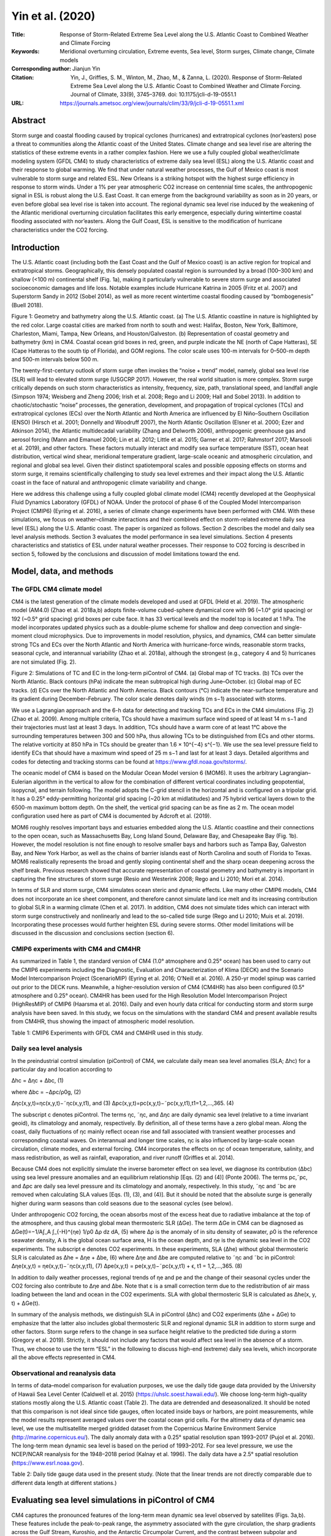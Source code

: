 =================
Yin et al. (2020)
=================

:Title: Response of Storm-Related Extreme Sea Level along the U.S. Atlantic Coast to Combined Weather and Climate Forcing

:Keywords: Meridional overturning circulation, Extreme events, Sea level, Storm surges, Climate change, Climate models

:Corresponding author: Jianjun Yin

:Citation: Yin, J., Griffies, S. M., Winton, M., Zhao, M., & Zanna, L. (2020). Response of Storm-Related Extreme Sea Level along the U.S. Atlantic Coast to Combined Weather and Climate Forcing. Journal of Climate, 33(9), 3745–3769. doi: 10.1175/jcli-d-19-0551.1

:URL: https://journals.ametsoc.org/view/journals/clim/33/9/jcli-d-19-0551.1.xml
     

Abstract
--------

Storm surge and coastal flooding caused by tropical cyclones (hurricanes) and extratropical cyclones (nor’easters) pose a threat to communities along the Atlantic coast of the United States. Climate change and sea level rise are altering the statistics of these extreme events in a rather complex fashion. Here we use a fully coupled global weather/climate modeling system (GFDL CM4) to study characteristics of extreme daily sea level (ESL) along the U.S. Atlantic coast and their response to global warming. We find that under natural weather processes, the Gulf of Mexico coast is most vulnerable to storm surge and related ESL. New Orleans is a striking hotspot with the highest surge efficiency in response to storm winds. Under a 1% per year atmospheric CO2 increase on centennial time scales, the anthropogenic signal in ESL is robust along the U.S. East Coast. It can emerge from the background variability as soon as in 20 years, or even before global sea level rise is taken into account. The regional dynamic sea level rise induced by the weakening of the Atlantic meridional overturning circulation facilitates this early emergence, especially during wintertime coastal flooding associated with nor’easters. Along the Gulf Coast, ESL is sensitive to the modification of hurricane characteristics under the CO2 forcing.


Introduction
------------

The U.S. Atlantic coast (including both the East Coast and the Gulf of Mexico coast) is an active region for tropical and extratropical storms. Geographically, this densely populated coastal region is surrounded by a broad (100–300 km) and shallow (<100 m) continental shelf (Fig. 1a), making it particularly vulnerable to severe storm surge and associated socioeconomic damages and life loss. Notable examples include Hurricane Katrina in 2005 (Fritz et al. 2007) and Superstorm Sandy in 2012 (Sobel 2014), as well as more recent wintertime coastal flooding caused by “bombogenesis” (Buell 2018).

Figure 1: Geometry and bathymetry along the U.S. Atlantic coast. (a) The U.S. Atlantic coastline in nature is highlighted by the red color. Large coastal cities are marked from north to south and west: Halifax, Boston, New York, Baltimore, Charleston, Miami, Tampa, New Orleans, and Houston/Galveston. (b) Representation of coastal geometry and bathymetry (km) in CM4. Coastal ocean grid boxes in red, green, and purple indicate the NE (north of Cape Hatteras), SE (Cape Hatteras to the south tip of Florida), and GOM regions. The color scale uses 100-m intervals for 0–500-m depth and 500-m intervals below 500 m.

The twenty-first-century outlook of storm surge often invokes the “noise + trend” model, namely, global sea level rise (SLR) will lead to elevated storm surge (USGCRP 2017). However, the real world situation is more complex. Storm surge critically depends on such storm characteristics as intensity, frequency, size, path, translational speed, and landfall angle (Simpson 1974; Weisberg and Zheng 2006; Irish et al. 2008; Rego and Li 2009; Hall and Sobel 2013). In addition to chaotic/stochastic “noise” processes, the generation, development, and propagation of tropical cyclones (TCs) and extratropical cyclones (ECs) over the North Atlantic and North America are influenced by El Niño–Southern Oscillation (ENSO) (Hirsch et al. 2001; Donnelly and Woodruff 2007), the North Atlantic Oscillation (Elsner et al. 2000; Ezer and Atkinson 2014), the Atlantic multidecadal variability (Zhang and Delworth 2006), anthropogenic greenhouse gas and aerosol forcing (Mann and Emanuel 2006; Lin et al. 2012; Little et al. 2015; Garner et al. 2017; Rahmstorf 2017; Marsooli et al. 2019), and other factors. These factors mutually interact and modify sea surface temperature (SST), ocean heat distribution, vertical wind shear, meridional temperature gradient, large-scale oceanic and atmospheric circulation, and regional and global sea level. Given their distinct spatiotemporal scales and possible opposing effects on storms and storm surge, it remains scientifically challenging to study sea level extremes and their impact along the U.S. Atlantic coast in the face of natural and anthropogenic climate variability and change.

Here we address this challenge using a fully coupled global climate model (CM4) recently developed at the Geophysical Fluid Dynamics Laboratory (GFDL) of NOAA. Under the protocol of phase 6 of the Coupled Model Intercomparison Project (CMIP6) (Eyring et al. 2016), a series of climate change experiments have been performed with CM4. With these simulations, we focus on weather–climate interactions and their combined effect on storm-related extreme daily sea level (ESL) along the U.S. Atlantic coast. The paper is organized as follows. Section 2 describes the model and daily sea level analysis methods. Section 3 evaluates the model performance in sea level simulations. Section 4 presents characteristics and statistics of ESL under natural weather processes. Their response to CO2 forcing is described in section 5, followed by the conclusions and discussion of model limitations toward the end.


Model, data, and methods
------------------------

The GFDL CM4 climate model
~~~~~~~~~~~~~~~~~~~~~~~~~~

CM4 is the latest generation of the climate models developed and used at GFDL (Held et al. 2019). The atmospheric model (AM4.0) (Zhao et al. 2018a,b) adopts finite-volume cubed-sphere dynamical core with 96 (~1.0° grid spacing) or 192 (~0.5° grid spacing) grid boxes per cube face. It has 33 vertical levels and the model top is located at 1 hPa. The model incorporates updated physics such as a double-plume scheme for shallow and deep convection and single-moment cloud microphysics. Due to improvements in model resolution, physics, and dynamics, CM4 can better simulate strong TCs and ECs over the North Atlantic and North America with hurricane-force winds, reasonable storm tracks, seasonal cycle, and interannual variability (Zhao et al. 2018a), although the strongest (e.g., category 4 and 5) hurricanes are not simulated (Fig. 2).

Figure 2: Simulations of TC and EC in the long-term piControl of CM4. (a) Global map of TC tracks. (b) TCs over the North Atlantic. Black contours (hPa) indicate the mean subtropical high during June–October. (c) Global map of EC tracks. (d) ECs over the North Atlantic and North America. Black contours (°C) indicate the near-surface temperature and its gradient during December–February. The color scale denotes daily winds (m s−1) associated with storms.

We use a Lagrangian approach and the 6-h data for detecting and tracking TCs and ECs in the CM4 simulations (Fig. 2) (Zhao et al. 2009). Among multiple criteria, TCs should have a maximum surface wind speed of at least 14 m s−1 and their trajectories must last at least 3 days. In addition, TCs should have a warm core of at least 1°C above the surrounding temperatures between 300 and 500 hPa, thus allowing TCs to be distinguished from ECs and other storms. The relative vorticity at 850 hPa in TCs should be greater than 1.6 × 10^{−4} s^{−1}. We use the sea level pressure field to identify ECs that should have a maximum wind speed of 25 m s−1 and last for at least 3 days. Detailed algorithms and codes for detecting and tracking storms can be found at https://www.gfdl.noaa.gov/tstorms/.

The oceanic model of CM4 is based on the Modular Ocean Model version 6 (MOM6). It uses the arbitrary Lagrangian–Eulerian algorithm in the vertical to allow for the combination of different vertical coordinates including geopotential, isopycnal, and terrain following. The model adopts the C-grid stencil in the horizontal and is configured on a tripolar grid. It has a 0.25° eddy-permitting horizontal grid spacing (~20 km at midlatitudes) and 75 hybrid vertical layers down to the 6500-m maximum bottom depth. On the shelf, the vertical grid spacing can be as fine as 2 m. The ocean model configuration used here as part of CM4 is documented by Adcroft et al. (2019).

MOM6 roughly resolves important bays and estuaries embedded along the U.S. Atlantic coastline and their connections to the open ocean, such as Massachusetts Bay, Long Island Sound, Delaware Bay, and Chesapeake Bay (Fig. 1b). However, the model resolution is not fine enough to resolve smaller bays and harbors such as Tampa Bay, Galveston Bay, and New York Harbor, as well as the chains of barrier islands east of North Carolina and south of Florida to Texas. MOM6 realistically represents the broad and gently sloping continental shelf and the sharp ocean deepening across the shelf break. Previous research showed that accurate representation of coastal geometry and bathymetry is important in capturing the fine structures of storm surge (Resio and Westerink 2008; Rego and Li 2010; Mori et al. 2014).

In terms of SLR and storm surge, CM4 simulates ocean steric and dynamic effects. Like many other CMIP6 models, CM4 does not incorporate an ice sheet component, and therefore cannot simulate land ice melt and its increasing contribution to global SLR in a warming climate (Chen et al. 2017). In addition, CM4 does not simulate tides which can interact with storm surge constructively and nonlinearly and lead to the so-called tide surge (Rego and Li 2010; Muis et al. 2019). Incorporating these processes would further heighten ESL during severe storms. Other model limitations will be discussed in the discussion and conclusions section (section 6).


CMIP6 experiments with CM4 and CM4HR
~~~~~~~~~~~~~~~~~~~~~~~~~~~~~~~~~~~~

As summarized in Table 1, the standard version of CM4 (1.0° atmosphere and 0.25° ocean) has been used to carry out the CMIP6 experiments including the Diagnostic, Evaluation and Characterization of Klima (DECK) and the Scenario Model Intercomparison Project (ScenarioMIP) (Eyring et al. 2016; O’Neill et al. 2016). A 250-yr model spinup was carried out prior to the DECK runs. Meanwhile, a higher-resolution version of CM4 (CM4HR) has also been configured (0.5° atmosphere and 0.25° ocean). CM4HR has been used for the High Resolution Model Intercomparison Project (HighResMIP) of CMIP6 (Haarsma et al. 2016). Daily and even hourly data critical for conducting storm and storm surge analysis have been saved. In this study, we focus on the simulations with the standard CM4 and present available results from CM4HR, thus showing the impact of atmospheric model resolution.

Table 1: CMIP6 Experiments with GFDL CM4 and CM4HR used in this study.

Daily sea level analysis
~~~~~~~~~~~~~~~~~~~~~~~~

In the preindustrial control simulation (piControl) of CM4, we calculate daily mean sea level anomalies (SLA; Δhc) for a particular day and location according to

Δhc = Δηc + Δbc,  (1)

where Δbc = −Δpc/ρ0g,  (2)

Δηc(x,y,t)=ηc(x,y,t)−˜ηc(x,y,t1), and (3)
Δpc(x,y,t)=pc(x,y,t)−˜pc(x,y,t1),t1=1,2,...,365. (4)

The subscript c denotes piControl. The terms ηc, ˜ηc, and Δηc are daily dynamic sea level (relative to a time invariant geoid), its climatology and anomaly, respectively. By definition, all of these terms have a zero global mean. Along the coast, daily fluctuations of ηc mainly reflect ocean rise and fall associated with transient weather processes and corresponding coastal waves. On interannual and longer time scales, ηc is also influenced by large-scale ocean circulation, climate modes, and external forcing. CM4 incorporates the effects on ηc of ocean temperature, salinity, and mass redistribution, as well as rainfall, evaporation, and river runoff (Griffies et al. 2014).

Because CM4 does not explicitly simulate the inverse barometer effect on sea level, we diagnose its contribution (Δbc) using sea level pressure anomalies and an equilibrium relationship [Eqs. (2) and (4)] (Ponte 2006). The terms pc,˜pc, and Δpc are daily sea level pressure and its climatology and anomaly, respectively. In this study, ˜ηc and ˜bc are removed when calculating SLA values [Eqs. (1), (3), and (4)]. But it should be noted that the absolute surge is generally higher during warm seasons than cold seasons due to the seasonal cycles (see below).

Under anthropogenic CO2 forcing, the ocean absorbs most of the excess heat due to radiative imbalance at the top of the atmosphere, and thus causing global mean thermosteric SLR (ΔGe). The term ΔGe in CM4 can be diagnosed as ΔGe(t)=−1/A∫_A ∫_{-H}^{ηe} 1/ρ0 Δρ dz dA, (5)
where Δρ is the anomaly of in situ density of seawater, ρ0 is the reference seawater density, A is the global ocean surface area, H is the ocean depth, and ηe is the dynamic sea level in the CO2 experiments. The subscript e denotes CO2 experiments. In these experiments, SLA (Δhe) without global thermosteric SLR is calculated as Δhe = Δηe + Δbe,  (6)
where Δηe and Δbe are computed relative to ˜ηc and ˜bc in piControl:
Δηe(x,y,t) = ηe(x,y,t)−˜ηc(x,y,t1),  (7)
Δpe(x,y,t) = pe(x,y,t)−˜pc(x,y,t1) + ϵ, t1 = 1,2,...,365. (8)

In addition to daily weather processes, regional trends of ηe and pe and the change of their seasonal cycles under the CO2 forcing also contribute to Δηe and Δbe. Note that ε is a small correction term due to the redistribution of air mass loading between the land and ocean in the CO2 experiments. SLA with global thermosteric SLR is calculated as Δhe(x, y, t) + ΔGe(t).

In summary of the analysis methods, we distinguish SLA in piControl (Δhc) and CO2 experiments (Δhe + ΔGe) to emphasize that the latter also includes global thermosteric SLR and regional dynamic SLR in addition to storm surge and other factors. Storm surge refers to the change in sea surface height relative to the predicted tide during a storm (Gregory et al. 2019). Strictly, it should not include any factors that would affect sea level in the absence of a storm. Thus, we choose to use the term “ESL” in the following to discuss high-end (extreme) daily sea levels, which incorporate all the above effects represented in CM4.

Observational and reanalysis data
~~~~~~~~~~~~~~~~~~~~~~~~~~~~~~~~~

In terms of data–model comparison for evaluation purposes, we use the daily tide gauge data provided by the University of Hawaii Sea Level Center (Caldwell et al. 2015) (https://uhslc.soest.hawaii.edu/). We choose long-term high-quality stations mostly along the U.S. Atlantic coast (Table 2). The data are detrended and deseasonalized. It should be noted that this comparison is not ideal since tide gauges, often located inside bays or harbors, are point measurements, while the model results represent averaged values over the coastal ocean grid cells. For the altimetry data of dynamic sea level, we use the multisatellite merged gridded dataset from the Copernicus Marine Environment Service (http://marine.copernicus.eu/). The daily anomaly data with a 0.25° spatial resolution span 1993–2017 (Pujol et al. 2016). The long-term mean dynamic sea level is based on the period of 1993–2012. For sea level pressure, we use the NCEP/NCAR reanalysis for the 1948–2018 period (Kalnay et al. 1996). The daily data have a 2.5° spatial resolution (https://www.esrl.noaa.gov).

Table 2: Daily tide gauge data used in the present study. (Note that the linear trends are not directly comparable due to different data length at different stations.)


Evaluating sea level simulations in piControl of CM4
----------------------------------------------------

CM4 captures the pronounced features of the long-term mean dynamic sea level observed by satellites (Figs. 3a,b). These features include the peak-to-peak range, the asymmetry associated with the gyre circulation, the sharp gradients across the Gulf Stream, Kuroshio, and the Antarctic Circumpolar Current, and the contrast between subpolar and subtropical regions and between the Pacific and Atlantic basins.

Figure 3: Dynamic sea level η in the altimetry data and piControl simulations of CM4. (a),(b) Long-term mean (m). (c),(d) Seasonal cycle as quantified by the difference between September and March (m). (e),(f) Daily variability as quantified by the standard deviation of the detrended and deseasonalized daily dynamic sea level (m). (left) Altimetry data and (right) CM4 simulations.

CM4 simulates a seasonal cycle of the dynamic sea level ˜ηc similar to the observations (Figs. 3c,d). In the Northern Hemisphere, the dynamic sea level is higher by up to 0.2 m during early autumn than during early spring, especially along the Gulf Stream and Kuroshio and nearby regions. This is mainly due to seasonal heating and cooling of the ocean, as well as seasonal changes of prevailing winds and ocean circulation. In CM4, ˜ηc along the U.S. Atlantic coast resembles that in the ocean interior, and shows increasing amplitudes from the north toward the south (Fig. 4a). In nature, annual and semiannual long tides also contribute to higher coastal sea levels during late summer and early autumn (Sweet et al. 2018). In the tropical Pacific, the belt-like feature reflects the north–south shift of the ITCZ and associated trade winds. Compared with ocean interior, ˜ηc reduces in some shelf regions such as in the Okhotsk Sea, South of Alaska, along the west coast, and on the northeast shelf of North America. The shallow ocean column on shelf limits the magnitude of seasonal thermal expansion and contraction.

Figure 4: Daily climatology and seasonal cycle of dynamic sea level ˜η and the inverse barometer effect ˜b at large coastal cities in the 150-yr piControl of CM4. (a) Dynamic sea level climatology. (b) Inverse barometer effect climatology. The long-term mean at each city is removed for better comparison. Notice the different y-axis scales in (a) and (b).

The jet-like Gulf Stream and deep western boundary current are better simulated in CM4 compared with previous model generations (Adcroft et al. 2019; Held et al. 2019). CM4 somewhat underestimates mesoscale eddy activities along the Gulf Stream, Loop Current, and Kuroshio, as well as the associated daily variability of dynamic sea level (Figs. 3e,f). This is partly due to the eddy-permitting (rather than eddy “resolving”) resolution of the ocean model. While most of the mesoscale eddies do not directly impact coastal sea levels, the warm-core rings could cause sudden TC intensification due to their anomalously high heat content (Goni et al. 2009). A notable example is Hurricane Katrina, which rapidly intensified to a category 5 hurricane after passing over a warm-core ring prior to its landfall near New Orleans (Jaimes and Shay 2009). Recent studies also suggest that in addition to direct impacts through winds and pressure, coastal storms could disrupt the Gulf Stream flow, thereby indirectly influencing sea level along the U.S. East Coast (Ezer et al. 2017; Ezer 2018, 2019).

As for surface meteorological factors, CM4 reproduces the deepening of the Icelandic low during winter and the enhanced variability of sea level pressure and surface winds along the U.S. East Coast (Figs. 5a,b). During summer, the strength and position of the North Atlantic subtropical high are realistic in the CM4 simulations (Figs. 5c,d). At higher latitudes, the summertime weather variability reduces compared with wintertime. The seasonal cycle of the inverse barometer effect (i.e., the amplitude of ˜bc) is less than 0.1 m along the U.S. Atlantic coast and its seasonal variation differs at different locations (Fig. 4b).

Figure 5: Sea level pressure (hPa) and its variability in the NCEP–NCAR reanalysis and piControl simulations of CM4. (a),(b) Mean sea level pressure (contours) and its daily variability (shading) as quantified by the standard deviation during winter (November–March). (c),(d) Mean sea level pressure and its daily variability during summer (June–October). (left) NCEP–NCAR reanalysis and (right) CM4 simulations.


Characterizing storm-related ESL in piControl
---------------------------------------------

Statistics of SLA along the U.S. Atlantic coast
~~~~~~~~~~~~~~~~~~~~~~~~~~~~~~~~~~~~~~~~~~~~~~~

According to the correlation of SLA Δhc, we divide the U.S. Atlantic coast into three regions: northeast (NE), southeast (SE), and the Gulf of Mexico (GOM) (Fig. 1b). In piControl of CM4, the standard deviation σ of SLA shows a clear separation of coastal and interior ocean dynamics, roughly along the 100-m isobaths with lower σ values (Fig. 6a). Vigorous mesoscale eddies dominate in ocean interior, while wind surge and coastal waves dominate variability near the coast (Hughes et al. 2019). The bowl-shaped coastline can enhance coastal SLA variability, such as from Cape Cod to Cape Hatteras, east of Georgia, along the Florida Panhandle, and south of Louisiana and Texas. The coastal SLA variability in CM4 is consistent with the estimate from the tide gauge data, with slightly underestimated magnitudes at some sites (Fig. 6a).

Figure 6: Characteristics and statistics of SLA (Δhc) variability along the U.S. Atlantic coast in the 150-yr piControl of CM4. (a) The standard deviation (m), (b) skewness, and (c) kurtosis. Colored circles indicate the tide gauge observations (Table 2). The black line shows the 100-m isobath.

Skewness and kurtosis describe the shape of the probability distribution of SLA at different locations (see appendix A). Figure 6b shows a positive skewness of SLA along the U.S. Atlantic coast. A positive skewness indicates a longer tail at the positive end than the negative end, which occurs when ocean surge dominates in magnitude over ocean fall due to the passing of storms. TCs and ECs tend to propagate northeastward just offshore of the NE and SE coast (Fig. 2). This preferred storm track is related to the dynamics of the subtropical (Bermuda–Azores) high during summer (Elsner et al. 2000) and the midlatitude baroclinicity during winter (Lunkeit et al. 1998; Brayshaw et al. 2011). The northeasterly wind on the west and northwest side of these cyclones can cause large positive SLA values through shoreward Ekman transport. For the GOM, the northward movement (i.e., translational speed) of landfalling TCs perpendicular to the coastline causes stronger landward winds and ocean surge on the east side than the seaward winds and ocean fall on the west side. Land friction also slows down seaward winds and therefore reduces the magnitude of negative storm surge.

Kurtosis measures the “tailedness” of the SLA distribution and is a useful indicator of large storm surge and coastal vulnerability to ESL. Its value is sensitive to rare and extreme events that can lead to catastrophe. In piControl of CM4, the geographical map of kurtosis shows a striking hotspot around New Orleans with values greater than 10 (Fig. 6c). Enhanced values are also found along the west coast of Florida and the south coast of Texas. The kurtosis pattern along the coast is consistent with extreme surge height.

In addition to the moments of SLA, we also evaluate return levels of ESL by fitting the generalized Pareto distribution to the ESL values with the peak-over-threshold method (Coles et al. 2001; Arns et al. 2013) (see appendix B for details). Along the NE coast, the 1-, 10- and 100-yr return levels are generally underestimated in CM4 compared with the tide gauge data, particularly at New York (Fig. 7). The tide gauge at the Battery is inside of New York Harbor. Local large storm surge at lower Manhattan is influenced and amplified by the dynamics of the harbor and Hudson River, which are not resolved in CM4 (Blumberg et al. 2015). The ESL return levels along the SE and GOM coast are better simulated in CM4, despite the lack of the most catastrophic event like the >2-m daily surge at Galveston induced by Hurricane Carla in September 1961 (Fig. 7).

Figure 7: Comparison of SLA variability and ESL events between (left) the tide gauge data and the control simulations of (middle) CM4 and (right) CM4HR. The daily data have been detrended and deseasonalized. Six cities in the NE, SE, and GOM regions with high-quality tide gauge data are chosen: Halifax, Boston, New York (at the Battery), Charleston, Miami (at Virginia Key), and Galveston. The gray dashed lines upward show the 1-, 10- and 100-yr return levels, respectively. The shape k, scale σ, and location θ parameters (with the standard error) of the GPD fit are shown at the upper-right corner; see appendix B for details. The ESLs induced by Hurricanes Sandy and Carla are marked at New York and Galveston, respectively. Notice that the tide gauge data are point measurements at coast, while the model data are the area averaged values over the coastal ocean grid cells.

Along the GOM coast, large spikes in the simulated SLA time series are caused by landfalling TCs/hurricanes during summer and early autumn with August as the peak month (Fig. 8a), also evidenced by the long positive tail of the SLA histogram. The GOM coast is relatively quiet during winter and spring. On the NE coast, the SLA time series show a periodic wave-packet-like pattern: its variability is largely suppressed in summer but amplified in winter (Fig. 8c). Thus, most ESL events in this region occur during cold seasons associated with ECs/nor’easters (Colle et al. 2010, 2015). Nonetheless, some of the North Atlantic TCs/hurricanes can occasionally strike this northerly region during late summer and early autumn. In fact, the record high daily surge of 1.2 m at New York in the tide gauge data was induced by Sandy in October 2012 (Fig. 7), which was a large tropical–extratropical system at landfall with an unusual path perpendicular to the New Jersey shoreline (Hall and Sobel 2013). It exceeds the simulated extreme surge height at New York by CM4 and contributes to the higher 100-yr return level of ESL in the tide gauge data (Fig. 7).

Figure 8: Time series of SLA (Δhc) at New Orleans and New York in piControl of CM4. (a) SLA time series of a representative 1-yr period at New Orleans. (b) Contributions of wind surge Δηc and pressure surge Δbc to large positive surge events (Δhc > 0.2 m) at New Orleans. (c),(d) As in (a) and (b), but for New York. Note that (b) and (d) use the 150-yr piControl with seasonal cycles removed. Notice the different y-axis scales between different panels.


Wind–surge relationship
~~~~~~~~~~~~~~~~~~~~~~~

The piling up of seawater against the coast by winds is the dominant factor in storm surge. Generally, the wind effect accounts for roughly 80%–90% of the total surge height (Figs. 8b,d and 9a,b). The remainder is mainly due to the inverse barometer effect induced by the low central pressure of storms. In the following discussion, we focus on the wind surge part of the SLA.

Figure 9: Large daily surge event induced by a strong and large TC in piControl of CM4. During this event, a surge of up to 1.8 m (Δhc) occurs along the GOM coast on 24 Aug, year 138. (a) Daily dynamic sea level anomalies Δηc (m) associated with this event. (b) SLA due to the inverse barometer effect Δbc (m). (c) Daily surface wind vector and speed (m s−1). (d) Daily precipitation (cm day−1). (e) Surface current vector and speed (m s−1). (f) SST anomalies (°C) associated with the cool wake. Contours in (a), (b), (d), and (f) are daily sea level pressure anomalies (hPa) associated with the TC. The green line shows the storm track except in (c), where the line colors indicate the storm maximum daily winds (m s−1) during its propagation.

Wind stress at the ocean surface can be calculated based on the following empirical bulk aerodynamic formula:
τ = Cd ρair U10 U10, (9)
where τ is the wind stress vector, Cd a drag coefficient, ρair surface air density, and U10 and U10 the wind speed and vector at 10 m above the sea, respectively, computed relative to the ocean surface currents. According to Eq. (9), the wind stress magnitude is a quadratic function of 10-m wind speed. The value of Cd can increase with the increase of wind speed (Large and Pond 1981; Weisberg and Zheng 2008). At the high end of the wind spectrum associated with hurricanes and strong ECs, however, Cd reduces with the increase of wind speed (Powell et al. 2003; Oey et al. 2007).

At the coast, storm surge creates a sea surface slope and an adverse pressure gradient in the offshore (x) direction. This pressure gradient tends to balance wind stress at the ocean surface:
∂η/∂x ≈ τ/(ρ0 g H). (10)
Here η is dynamic sea level, ρ0 the reference seawater density, g the gravitational acceleration, and H the ocean depth. At the coastal regions where H reduces, the sea surface slope becomes steeper and storm surge becomes higher (Pugh 1987).

The warm, semi-enclosed, and oval-shaped GOM has a basin size, geometry, and bathymetry favorable for wind setup from rotating synoptic systems (Fig. 1). When a counterclockwise rotating hurricane enters the gulf from the Caribbean Sea, water piles up at the coast due to the longshore winds and resultant shoreward Ekman transport (Hope et al. 2013). At landfall, the strongest wind is typically at its eastern and northeastern sector (Fig. 10a). So a storm track slightly west of New Orleans could realize the worst-case scenario of storm surge for the city. The intense southeasterly storm wind blows almost perpendicular into the funneling land geometry east of the Mississippi river delta, and is therefore highly efficient at raising coastal water levels (As-Salek 1998). In piControl of CM4, the wind surge height at New Orleans scales up well (r = 0.75) with the local/nearby wind speed following a quadratic relationship (Figs. 10c,d). This wind–surge relationship, as classified by the Saffir–Simpson scale (Simpson 1974; Needham and Keim 2014), highlights the nonlinear increase in coastal vulnerability as a storm intensifies.

Figure 10: Simulated wind–surge relationship in piControl of CM4. (a) Typical wind pattern for large surges at New Orleans. (b) Typical wind pattern for large surges at New York. Shading shows the correlation of large daily surge at New Orleans and New York with daily wind speed. Contours and vectors are linear regressions of sea level pressure (hPa m−1) and uυ winds (m s−1 m−1) on the large surge values. (c) Scatterplot of large daily wind surge at New Orleans and New York as a function of local wind speed. The nonlinear fit is based on a quadratic wind–surge relationship. (d) The quadratic wind–surge relationship at nine cities along the Atlantic coast. Values in the legend indicate the fit correlation.

During the landfall of a GOM hurricane, the maximum sustained wind, intense storm precipitation, and coastal surge center almost coincide (Figs. 9a,c,d). The downpour, while capable of causing inland flooding, can further increase the coastal surge height by dumping a large amount of water at the ocean surface in a short time (Wong and Toumi 2016). Over the shallow continental shelf waters, it can take a few days for the water bulge to spread and disperse through surface gravity and coastal waves. This enhancement of surge height by heavy rainfall does not work as efficiently along the NE and SE coast in part due to the narrower continental shelf. CM4 simulates the TC intensification in the GOM after passing over warm core rings north of the Loop Current (Figs. 9c,e). Due to the storm-induced ocean vertical mixing and divergent Ekman transport away from the TC center, a cool wake is evident behind the TC propagation in the CM4 simulations (Fig. 9f).

For New York, a large wind surge typically occurs when the low pressure system is located to the south and the alongshore winds induce shoreward Ekman transport (Figs. 10b,c,d). The surge at Baltimore and Miami shows weak or even no correlation with local/nearby winds. Baltimore is located in the Chesapeake Bay, where the surge is limited by the bay geometry. In nature, large storm surges in the Chesapeake Bay do exist provided that coastal storms push large amounts of waters into the bay (Ezer 2018, 2019). The narrow passage connecting the bay and open ocean is represented by one grid cell in CM4 (Fig. 1b), which may not be sufficient for simulating large inflow events. Although Miami is next to the open ocean and at the forefront of hurricane paths, the continental shelf offshore is exceptionally narrow (Fig. 1). In addition, Miami is at the southern tip of the Florida peninsula with a convex-shaped coastline. These features make storm surge less efficient at concentrating its energy. The observed tide gauge data confirm that the daily surge around Miami has not exceeded 0.4 m since the 1990s (Fig. 7). Strong winds, heavy rainfall, and big ocean waves during hurricanes are of more serious concern at Miami.


Characterizing response of ESL to CO2 forcing
---------------------------------------------

Our assessment above suggests that CM4 offers a previously unavailable modeling framework to study weather–climate interactions and their combined effect on storm surge and related ESL. Next we consider a series of climate change experiments with CM4 under the CMIP6 protocol (Table 1) (Eyring et al. 2016). Among these simulations, we focus on the 1% per year increase in atmospheric CO2 concentration experiment (1pctCO2), supplemented with the companion experiments including the historical simulations, the twenty-first-century projections under two Shared Socioeconomic Pathways (SSP2–4.5 and SSP5–8.5) scenarios (O’Neill et al. 2016), and the idealized instantaneous CO2 quadrupling (abrupt 4xCO2) run. The responses of the weather–climate system and storm-related ESL are qualitatively similar between these experiments and increase in magnitude with the increase in external forcing. The results from these different experiments allow us to quantify the range of the ESL response.

Simulated changes in weather, climate, and sea level in 1pctCO2
~~~~~~~~~~~~~~~~~~~~~~~~~~~~~~~~~~~~~~~~~~~~~~~~~~~~~~~~~~~~~~~

In 1pctCO2 of CM4, both global mean surface temperature and global thermosteric SLR display upward trends during the 150-yr model simulation (Fig. 11a). Global thermosteric SLR (ΔGe) initially lags the surface temperature response, due to the gradual downward heat penetration and enormous thermal inertia of the ocean, and shows a faster acceleration after year 50. Note that ΔGe is 0.09 m at year 70 (time of CO2 doubling) and 0.34 m at year 140 (time of CO2 quadrupling); ΔGe in 1pctCO2 is corrected by removing a slow drift of the deep ocean in piControl. As a consequence of excess heat uptake mainly by the upper layers, the ocean becomes more stratified in 1pctCO2.

Figure 11: Simulated climate change and SLR in 1pctCO2 of CM4. (a) Time series of global mean surface air temperature anomalies, SST anomalies, and global thermosteric SLR. (b) Time series of dynamic SLR at large cities along the East and Gulf Coast.

In the North Atlantic and along the U.S. East Coast, ocean dynamics plays an important role in regionally modifying SLR (Levermann et al. 2005; Yin et al. 2009; Ezer 2015). In response to 1pctCO2, the Atlantic meridional overturning circulation (AMOC) weakens, which results in a 0.1-m dynamic SLR along NE at year 70 and 0.2-m dynamic SLR at year 140 in 1pctCO2 (Figs. 11b and 12a). CM4 simulates a vigorous AMOC in piControl with interannual to multidecadal variability (Figs. 13a,b). The regional enhancement of SLR along NE (on the top of global mean SLR) due to AMOC weakening is a robust feature in the previous CMIP3 (Yin et al. 2009) and CMIP5 (Yin 2012) simulations and projections, although the exact magnitude can vary across models. Compared with the previous results (Yin et al. 2009; Yin 2012; Yin and Goddard 2013), the dynamic SLR signal in CM4 extends farther southward to north of Miami (Fig. 12a). This extension may in part be due to the refined oceanic model resolution and associated representation of the continental shelf geometry and western boundary current in CM4 compared with previous model generations. Detailed mechanisms are worthy of further investigation in the future. The reduced current shear, cross-current dynamic sea level gradient, and baroclinicity tend to reduce the ocean mesoscale eddy activities (Fig. 12b).

Figure 12: Simulated ocean changes during years 131–150 in 1pctCO2 of CM4 relative to piControl. (a) Dynamic sea level anomalies (m) with a zero global mean. Contours are the long-term mean dynamic sea level (m) in piControl. (b) Response of the ocean mesoscale eddies. Shading shows the anomalies of the standard deviation of daily dynamic sea level (m). Contours are the standard deviation in piControl. To calculate the eddy-related changes in dynamic sea level, the background and large-scale SLR in 1pctCO2 is removed. (c) Pattern of SST anomalies (°C) with the global mean value removed. The green box indicates the main development region of TCs. (d) Pattern of ocean heat content anomalies (109 J m−2) with the global mean value removed.

Figure 13: Upper bound of AMOC-induced dynamic SLR under CO2 forcing. (a) Atlantic meridional overturning streamfunction (Sv) as a function of latitude and depth (m) in the long-term piControl. (b) Time series of the AMOC index defined as the maximum Atlantic overturning streamfunction values north of 30°N in piControl and the CO2 experiments. (c) Global map of dynamic sea level changes (m) during years 131–150 of abrupt 4xCO2 relative to piControl. (d) Time series of dynamic SLR in abrupt 4xCO2 at large coastal cities. The smooth curves are the exponential fit to the dynamic SLR at New York (NE), Charleston (SE), and New Orleans (GOM).

Given the importance of this dynamic SLR, it is of interest to quantify its upper bound in the stronger abrupt 4xCO2 experiment. In response to the instantaneous CO2 quadrupling, the AMOC quickly spins down and the dynamic SLR equilibrates at about 0.40 m along NE after 80 years, 0.27 m along SE, and 0.10 m along GOM (Figs. 13c,d). The e-folding time of the response is 27, 11, and 8 years, respectively. The longer response time scale at NE is likely due to the slower baroclinic processes in the higher latitudes associated with the modification of ocean density properties under CO2 forcing.

As for weather processes in a warming climate, CM4 simulates an increase in the strength (i.e., based on the maximum sustained wind and central pressure) of strong TCs/hurricanes over the North Atlantic, and a decrease in the annual count of all TCs after 100 years in 1pctCO2 (Figs. 14a,c) (Knutson et al. 2013, 2019). Despite warmer SSTs in the TC main development region (10°–25°N, 80°–20°W) (Fig. 12c), a greater warming in the tropical upper troposphere leads to a decrease in the lapse rate and an increase in static stability, which tend to inhibit atmospheric convection and TC formation in 1pctCO2 (Vecchi and Soden 2007; Knutson et al. 2008; Sobel et al. 2016). Previous studies show that the hurricane intensity may have increased during the past decades (Emanuel 2005), with stronger intensity for longer period of time (Ezer 2018). The track density map reveals that the reduction in TC frequency in CM4 mainly occurs east of the Caribbean Sea so that the number of landfalling TCs/hurricanes along the U.S. Atlantic coast remains almost unchanged (Fig. 14a). Meanwhile, extreme storm precipitation increases along the U.S. Atlantic coast in the CO2 experiments (Fig. 15), although the annual precipitation does not.

Figure 14: Response of TC and EC in 1pctCO2 of CM4. (a),(b) Changes in TC and EC track density (number per decade) during the 150-yr simulations of 1pctCO2. Shading shows the anomalies and contours show the mean in piControl. The track density is evaluated over 2° × 2° boxes. (c),(d) TC and EC count (number per year) over the North Atlantic and North America as a function of time. Notice the different scales between (a) and (b), and between (c) and (d).

Figure 15: Responses of daily (left) winds, (center) precipitation, and (right) sea level pressure anomaly along the (top) NE, (middle) SE, and (bottom) GOM coast in 1pctCO2 of CM4. The histograms use 150-yr simulations. The y axis indicates the total number of days summed over all coastal ocean grid points in the NE, SE, and GOM regions. A logarithm scale is used to better show the tail.

The total number of ECs/nor’easters offshore of the U.S. East Coast shows a more significant reduction after 100 years in 1pctCO2 of CM4 (Fig. 14b). On global scales, polar amplification of global warming can lead to a reduced meridional temperature gradient near the surface at midlatitudes, especially during wintertime (Holland and Bitz 2003; Colle et al. 2015; Shaw et al. 2016). Regionally, SST anomalies in 1pctCO2 show a “warm–cool–warm” tripolar pattern (relative to the global mean) among the regions north of the Gulf Stream, east of the subpolar gyre, and in the Nordic seas (Fig. 12c) (Rahmstorf et al. 2015). In particular, the larger ocean warming on the northeast U.S. continental shelf extends from the surface to the bottom of the shelf ocean, and is mainly caused by the weakening of the AMOC (Saba et al. 2015; Caesar et al. 2018). Recently, this region has been identified as one of the hotspots for marine heat waves (Frölicher et al. 2018; IPCC 2019) that could impact marine ecosystems (Pershing et al. 2015). This faster ocean warming, along with the faster land surface warming, reduces the temperature contrast across the Gulf Stream as well as across the land–sea boundary, thereby weakening the near-surface baroclinicity and storm track intensity of ECs/nor’easters during winter.

Compared with the SST anomalies, the maximum increase in heat content of the entire ocean column occurs at the offshore side of the shelf break (Fig. 12d). The dynamic SLR along the U.S. East Coast, the tripolar SST anomaly pattern, and the faster ocean heat accumulation along the shelf break are consistent manifestations and consequences of the AMOC weakening in CM4.

Response of ESL to CO2 forcing
~~~~~~~~~~~~~~~~~~~~~~~~~~~~~~

Figure 16 compares the SLA distribution in the historical, SSP projection, 1pctCO2, and abrupt 4xCO2 runs with (Δhe + ΔGe) and without (Δhe) global thermosteric SLR. It is evident that the increase in CO2 forcing progressively shifts the probability density function (PDF) curve to the right and toward higher values. In the historical run, the shift is relatively small due to the anthropogenic aerosol forcing largely counteracting greenhouse gas forcing until about 1990, which leaves insufficient time for sea level response (Held et al. 2019). The shift is more significant in the historical run without anthropogenic aerosol and land use forcing, in the SSP projections, and in 1pctCO2, and is strongest in the abrupt 4xCO2 run.

Figure 16: Progressive responses of ESL to different strength of external forcing. The histograms indicate the distributions of SLA values in piControl, 1pctCO2, abrupt 4xCO2, the historical runs (with and without anthropogenic aerosol and land use forcing), and SSP projection runs of CM4. (a) SLA in piControl (Δhc) and climate change experiments without global thermosteric SLR (Δhe). (b) SLA with global thermosteric SLR (Δhe + ΔGe). The y axis indicates the total number of surge days summed over all coastal ocean grid points in the NE, SE, and GOM regions. All values have been normalized to a 150-yr period for comparison. (left) The piControl with idealized 1pctCO2 and abrupt 4xCO2 simulations and (right) piControl with the historical and SSP projection runs, for (top) NE, (middle) SE, and (bottom) GOM.

Without global thermosteric SLR, the nearly uniform shift of the PDF curve in 1pctCO2 and the elevated daily surge height along the NE and SE coast is mainly attributable to the AMOC-induced dynamic SLR (Fig. 16a). The Kolmogorov–Smirnov statistical test indicates that the shift of the PDF curve is statistically significant. Along the GOM coast, the overall shift of the PDF curve to the right is relatively small, except having a disproportionately longer tail (Fig. 16a). This heightening of ESL is consistent with the increase in TC intensity under the CO2 forcing (Fig. 15). Adding global thermosteric SLR substantially widens the SLA distribution, and reduces its skewness and kurtosis (Fig. 16b).

In piControl of CM4, the return levels for 1-, 10- and 100-yr ESL events differ dramatically among three major coastal cities (Fig. 17) (see appendix B). The tightly packed return levels at Miami are lowest, in sharp contrast with the highest and widely separated return levels at New Orleans, especially for the 1-in-100-year events (0.26 m at Miami vs 1.83 m at New Orleans) (Tebaldi et al. 2012). SLA at Miami shows small variability and a lack of tail at both ends of its histogram (Fig. 17b). The opposite occurs at New Orleans with large surge spikes and a long histogram tail (Fig. 17c), while the surge at New York is in the middle (Fig. 17a).

Figure 17: Time of emergence of the anthropogenic signal in ESL in 1pctCO2 of CM4, for (a) New York, (b) Miami, and (c) New Orleans. Blue and red colors denote SLA in piControl (Δhc) and 1pctCO2 (Δhe + ΔGe), respectively. Horizontal dashed lines denote the 1-, 10-, and 100-yr return levels of daily sea level in the 150-yr piControl based on the GPD method. Triangles and diamonds indicate TOE in ESL height and frequency, respectively. Rectangles denote permanent exceedance by the rising mean sea level. Shown are the (left) time series and (right) histogram of SLA.

In climate change studies, the time of emergence (TOE) of the anthropogenic signal is an important quantity for detection and attribution purposes (Diffenbaugh and Scherer 2011; Hawkins and Sutton 2012). Under CO2 forcing, the anthropogenic signal can emerge in terms of ESL height or frequency or both. With 1pctCO2 of CM4, we quantify and compare TOE in terms of ESL height and frequency with and without global thermosteric SLR (see appendix C for the TOE calculation method). With global thermosteric SLR (Δhe + ΔGe), TOE in ESL height of the 1-yr events occurs at year 23, 22, and 70 for New York, Miami, and New Orleans, respectively (Fig. 17). It is longer and later for the 10-yr events, and occurs at year 69 and 50 for New York and Miami, respectively. At New Orleans, the 10-yr signal emerges in ESL frequency (at year 86) rather than in ESL height. For the more extreme 100-yr event, TOE in ESL frequency can be identified at year 64 and 55 for New York and Miami, respectively. However, the 100-yr signal cannot be detected at New Orleans. This is mainly due to the large natural variability and a slower SLR at New Orleans due to ocean steric and dynamic effects in CM4.

The early TOE in ESL at New York is facilitated by the AMOC-induced dynamic SLR in this region (Figs. 11b and 12a). The anthropogenic signal first shows up in wintertime ESL events and coastal flooding associated with nor’easters. The early TOE at Miami is primarily due to the weak background SLA variability especially the low surge height in piControl. More significantly in 1pctCO2, the 1-, 10- and 100-yr return levels of ESL are permanently exceeded at Miami by the rising mean sea level at year 71, 92, and 102, respectively (Fig. 17b). By contrast, New Orleans shows no permanent exceedance. We find that along the U.S. East Coast, the anthropogenic emergence occurs even before global thermosteric SLR is taken into account.

Impact of the atmospheric model resolution
~~~~~~~~~~~~~~~~~~~~~~~~~~~~~~~~~~~~~~~~~~

The refined atmospheric model resolution (0.5°) in CM4HR leads to more intense TCs/hurricanes with stronger winds and smaller size in the control simulation (Fig. 18). These magnify SLA extremes at both ends, but with a greater influence on the positive side along the SE and GOM coast (Fig. 19). For example, the highest daily surge at the GOM coast increases from 1.8 m in CM4 to 2.3 m in CM4HR. The simulations of ECs in CM4 and CM4HR are similar due to their large size relative to TCs. Compared with CM4, the return levels of the 1-, 10- and 100-yr ESL are higher in CM4HR, closer to those for the tide gauge data (Fig. 7). We find that in abrupt 4xCO2, the responses of storm-related ESL and the impact factors are qualitatively similar between CM4 and CM4HR, including storm characteristics, surge statistics, and oceanic and atmospheric circulation, as well as global and regional sea level (Fig. 19).

Figure 18: Large daily surge event induced by a strong TC in the control run of CM4HR. During this event, a surge of up to 2.3 m (Δhc) occurs along the GOM coast on 1 Sep, year 80. (a) Daily dynamic sea level anomalies ηc (m) associated with this event. (b) SLA due to the inverse barometer effect Δbc (m). (c) Daily surface wind vector and speed (m s−1). (d) Daily precipitation (cm day−1). (e) Surface current vector and speed (m s−1). (f) SST anomalies (°C) associated with the cool wake. Contours in (a), (b), (d), and (f) are daily sea level pressure anomalies (hPa) associated with the TC. The green line shows the storm track except in (c), where the line colors indicate the storm maximum daily winds (m s−1) during its propagation. Note that Fig. 9 shows similar plots but for CM4.

Figure 19: Histograms of SLA in the 150-yr control and abrupt 4xCO2 runs of CM4 and CM4HR. (left) SLA in the control run (Δhc) and in the CO2 run without global thermosteric SLR (Δhe) and (right) SLA in the control run (Δhc) and in the CO2 run with global thermosteric SLR (Δhe + ΔGe), for (top) NE, (middle) SE, and (bottom) GOM.


Conclusions and model limitations
---------------------------------

In the present study, we use a seamless and self-consistent global modeling framework (GFDL CM4) to study weather–climate interactions and their combined effect on extreme sea level along the U.S. Atlantic coast. Thanks to recent progress in model development and improvement, some outstanding questions of significant societal concerns can be answered now for the first time. We compare the characteristics of storm-related ESL among the NE, SE, and GOM regions and their responses to CO2 forcing. We find that under internal weather processes, the low-lying Gulf Coast is most vulnerable to hurricanes and related storm surge. New Orleans is a striking hotspot with the highest surge efficiency in response to storm winds. In response to a 1% per year atmospheric CO2 increase, the elevated surge height along the U.S. East Coast is mainly caused by the background SLR, while that along the Gulf Coast is sensitive to the modification of hurricane characteristics by the external forcing.

Our results confirm previous findings (e.g., Yin et al. 2009) that among the densely populated coastal regions worldwide, the U.S. East Coast is special and more vulnerable in terms of dynamic SLR (Fig. 13c). The AMOC-induced regional SLR facilitates the early emergence of the anthropogenic signal in daily surge, especially during wintertime flooding associated with nor’easters. The weakening of AMOC in the CO2 experiments is mainly caused by thermohaline processes (Gregory et al. 2005; Stouffer et al. 2006; Hu et al. 2009; IPCC 2019). On shorter time scales, recent research showed that it is the atmospheric wind and pressure that influenced annual mean sea level along the U.S. northeast coast (Piecuch et al. 2019). While different possible factors need to be explored, our results here from the new CMIP6 simulations stress that the active and important role of AMOC in weather, climate, regional dynamic SLR, and storm-related ESL should not be underestimated, particularly for the twenty-first century.

Nonetheless, given the complexity of SLR and storm surge along the U.S. Atlantic coast, there are important caveats about model limitations. In nature, the highest water level typically occurs during tide surge. In addition to tidal ranges, the surge–tide nonlinear interactions depend on multiple factors such as the timing of landfall, the distance to the storm, and the slope of the continental shelf (Rego and Li 2010). CM4 does not simulate tides as well as wave setup or run-up, therefore underestimating the highest water level during storm surge. CM4 does not implement a wetting and drying scheme to represent the intrusion of seawaters and coastal inundation during storm surge (Hubbert and McInnes 1999). The ESL analysis based on the daily mean data can underestimate the peak hourly surge. Uncertainties also come from the lack of the strongest (e.g., category 4 and 5) hurricanes in CM4 and CM4HR, as well as the underestimated return levels of ESL (Fig. 7). An increase in the return level in piControl could delay TOE in 1pctCO2.

Without an ice sheet model, CM4 cannot simulate the impacts of Greenland melt on sea level, AMOC and geoid changes along the U.S. East Coast (Kopp et al. 2010; Bakker et al. 2016). Finally, CM4 does not simulate climate-unrelated factors. Most of the U.S. Atlantic coast is influenced by land subsidence, particularly at New Orleans and along the Texas coast (Nienhuis et al. 2017), which can increase relative SLR and exacerbate the impact of storm surge and coastal flooding (Table 2). By contrast, land uplift in some of the New England coastal regions can offset and mitigate the dynamic SLR (Karegar et al. 2016).

Ideally, projections of SLR and storm-related ESL along the U.S. Atlantic coast should take all these factors into account. We trust that future model development will continue to address these and other limitations and further improve the model’s ability and capacity, thereby providing more accurate information for effective planning and preparedness along the U.S. Atlantic coast.

Appendix
--------

Appendix A: Calculation of Skewness and Kurtosis of SLA
~~~~~~~~~~~~~~~~~~~~~~~~~~~~~~~~~~~~~~~~~~~~~~~~~~~~~~~

Skewness and kurtosis describe the shape of the probability distribution of SLA (Hughes et al. 2010). In piControl, the skewness of SLA values is the third standardized moment

skew = E [ ( Δhc − μ / σ )^3 ], (A1)

with μ and σ being the long-term mean and standard deviation of Δhc, and E the expectation operator. The kurtosis is the fourth standardized moment and is computed by

kurt = E [ ( Δhc − μ / σ)^4 ]. (A2)

The kurtosis of a normal (Gaussian) distribution is 3. Sometimes it is useful to compare the kurtosis of a distribution to this value (the so-called excess kurtosis). In this study, we use the original calculation of kurtosis based on Eq. (A2). Large kurtosis values indicate more extreme outliners in the distribution.


Appendix B: Return Level and Period of ESL in piControl
~~~~~~~~~~~~~~~~~~~~~~~~~~~~~~~~~~~~~~~~~~~~~~~~~~~~~~~

We use the peak-over-threshold method (Coles et al. 2001; Arns et al. 2013) to calculate return levels of storm-related ESL corresponding to particular return periods in the 150-yr piControl. We set the 99th percentile of SLA (Δhc) as the threshold to extract the subset of extreme values. We fit the empirical distribution of the subset with the generalized Pareto distribution (GPD).

y = p(x|k,σ,θ)
  = (1/σ) (1 + k (x − θ)/ σ)^{−1−1/k} , k ≠ 0
  = (1/σ) e^{−(x−θ)/σ}, k = 0,   (B1)

for x ≥ θ when k > 0, and θ ≤ x ≤ θ − σ/k when k < 0. Here y is the PDF of GPD; k, σ, and θ are the shape, scale, and location parameters, respectively. For k = 0, GPD becomes the exponential distribution. Given a particular return period T (1, 10, or 100 years) of ESL events, the corresponding return level zT is

zT  = θ + σ/k { [ (1 − F(θ)) / p ]^k − 1 }, k ≠ 0
    = θ + σlog [ (1 − F(θ)) / p ], k = 0   (B2)

where p and F(θ) are the probability of the event and cumulative density function, respectively.


Appendix C: Time of Emergence of ESL in 1pctCO2
~~~~~~~~~~~~~~~~~~~~~~~~~~~~~~~~~~~~~~~~~~~~~~~

For the 1-in-1-year ESL events, we use a 20-yr moving window and the 99.73 percentile of SLA (empirical 1-yr event return level) as the threshold to extract the event samples (Si, i = year 20, 21, ..., 150). For example, S20 and S21 denote the subset exceeding the 99.73 percentile of SLA during years 1–20 and 2–21, respectively. We then identify the median value of Si in piControl (m^i_c) and 1pctCO2 (m^i_e). The subscripts c and e denote piControl and CO2 experiments, respectively. The mean Mc and standard deviation σc of m^i_c are

Mc = 1/131 ∑^150_{i=20} m^i_c,

σc = [∑^150_{i=20} (m^i_c - Mc)^2 / 131 ]^{1/2}.
(C1)

In 1pctCO2, TOE in ESL height of the 1-yr events is defined as the year i beyond which m^i_e permanently exceeds (Mc + 2σc). If the anthropogenic signal emerges within the first 20 years, TOE is marked as year 20. For the 10-yr events, we follow the same detection procedure except using a 50-yr moving window instead to increase the sample size and the 99.97 percentile as the threshold. We do not evaluate TOE in ESL height for the 100-yr event due to its extreme rareness in the 150-yr simulations of CM4.

To quantify TOE in ESL frequency, we count the occurrence time above the 1- and 10-yr return level in piControl using a 20- and 50-yr moving window, respectively. TOE in ESL frequency is defined as the year beyond which the occurrence time in 1pctCO2 permanently exceeds the mean plus two standard deviation of the occurrence time in piControl (similar to the method above for ESL height). For the 100-yr event, TOE is the year beyond which its occurrence time in 1pctCO2 within a 50-yr moving window permanently exceeds 1 (i.e., ≥2).
